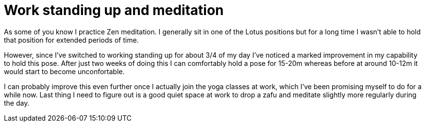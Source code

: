 = Work standing up and meditation
:published_at: 2015-02-18

As some of you know I practice Zen meditation. I generally sit in one of the Lotus positions but for a long time I wasn't able to hold that position for extended periods of time.

However, since I've switched to working standing up for about 3/4 of my day I've noticed a marked improvement in my capability to hold this pose. After just two weeks of doing this I can comfortably hold a pose for 15-20m whereas before at around 10-12m it would start to become unconfortable.

I can probably improve this even further once I actually join the yoga classes at work, which I've been promising myself to do for a while now. Last thing I need to figure out is a good quiet space at work to drop a zafu and meditate slightly more regularly during the day.
